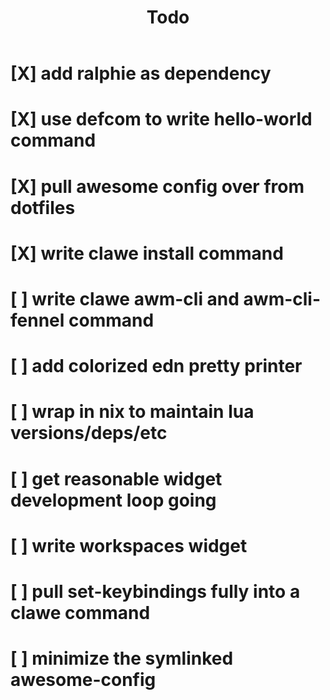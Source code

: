 #+TITLE: Todo


* [X] add ralphie as dependency
CLOSED: [2021-01-06 Wed 21:39]
* [X] use defcom to write hello-world command
CLOSED: [2021-01-06 Wed 21:39]
* [X] pull awesome config over from dotfiles
CLOSED: [2021-01-06 Wed 22:15]
:LOGBOOK:
CLOCK: [2021-01-06 Wed 21:48]--[2021-01-06 Wed 22:15] =>  0:27
:END:
* [X] write clawe install command
CLOSED: [2021-01-06 Wed 22:15]
* [ ] write clawe awm-cli and awm-cli-fennel command
* [ ] add colorized edn pretty printer
* [ ] wrap in nix to maintain lua versions/deps/etc
* [ ] get reasonable widget development loop going
* [ ] write workspaces widget
* [ ] pull set-keybindings fully into a clawe command
* [ ] minimize the symlinked awesome-config
